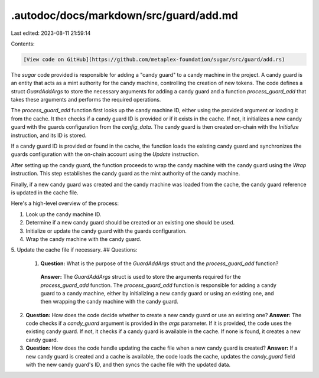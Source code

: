 .autodoc/docs/markdown/src/guard/add.md
=======================================

Last edited: 2023-08-11 21:59:14

Contents:

.. code-block:: md

    [View code on GitHub](https://github.com/metaplex-foundation/sugar/src/guard/add.rs)

The `sugar` code provided is responsible for adding a "candy guard" to a candy machine in the project. A candy guard is an entity that acts as a mint authority for the candy machine, controlling the creation of new tokens. The code defines a struct `GuardAddArgs` to store the necessary arguments for adding a candy guard and a function `process_guard_add` that takes these arguments and performs the required operations.

The `process_guard_add` function first looks up the candy machine ID, either using the provided argument or loading it from the cache. It then checks if a candy guard ID is provided or if it exists in the cache. If not, it initializes a new candy guard with the guards configuration from the `config_data`. The candy guard is then created on-chain with the `Initialize` instruction, and its ID is stored.

If a candy guard ID is provided or found in the cache, the function loads the existing candy guard and synchronizes the guards configuration with the on-chain account using the `Update` instruction.

After setting up the candy guard, the function proceeds to wrap the candy machine with the candy guard using the `Wrap` instruction. This step establishes the candy guard as the mint authority of the candy machine.

Finally, if a new candy guard was created and the candy machine was loaded from the cache, the candy guard reference is updated in the cache file.

Here's a high-level overview of the process:

1. Look up the candy machine ID.
2. Determine if a new candy guard should be created or an existing one should be used.
3. Initialize or update the candy guard with the guards configuration.
4. Wrap the candy machine with the candy guard.
5. Update the cache file if necessary.
## Questions: 
 1. **Question:** What is the purpose of the `GuardAddArgs` struct and the `process_guard_add` function?
   **Answer:** The `GuardAddArgs` struct is used to store the arguments required for the `process_guard_add` function. The `process_guard_add` function is responsible for adding a candy guard to a candy machine, either by initializing a new candy guard or using an existing one, and then wrapping the candy machine with the candy guard.

2. **Question:** How does the code decide whether to create a new candy guard or use an existing one?
   **Answer:** The code checks if a `candy_guard` argument is provided in the `args` parameter. If it is provided, the code uses the existing candy guard. If not, it checks if a candy guard is available in the cache. If none is found, it creates a new candy guard.

3. **Question:** How does the code handle updating the cache file when a new candy guard is created?
   **Answer:** If a new candy guard is created and a cache is available, the code loads the cache, updates the `candy_guard` field with the new candy guard's ID, and then syncs the cache file with the updated data.

